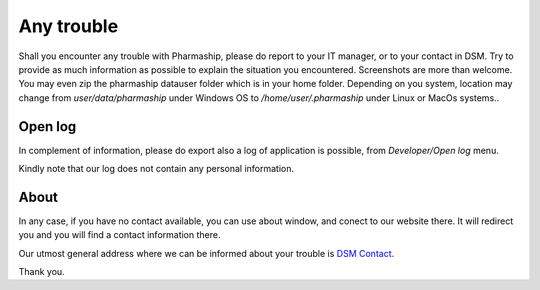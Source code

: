 Any trouble
-----------

Shall you encounter any trouble with Pharmaship, please do report to your IT manager, or to your contact in DSM.
Try to provide as much information as possible to explain the situation you encountered.
Screenshots are more than welcome.
You may even zip the  pharmaship datauser folder which is in your home folder.
Depending on you system, location may change from *user/data/pharmaship* under Windows OS to */home/user/.pharmaship* under Linux or MacOs systems..

Open log
~~~~~~~~

In complement of information, please do export also a log of application is possible, from *Developer/Open log* menu.

.. image:: ../_static/manual/trouble/exportlog.png
   :width: 600px
   :align: center
   :alt: Export Log

Kindly note that our log does not contain any personal information.

About
~~~~~

In any case, if you have no contact available, you can use about window, and conect to our website there.
It will redirect you and you will find a contact information there.

.. image:: ../_static/manual/trouble/about.png
   :width: 600px
   :align: center
   :alt: About

Our utmost general address where we can be informed about your trouble is `DSM Contact <mailto:contact@devmaretique.com>`_.

Thank you.
